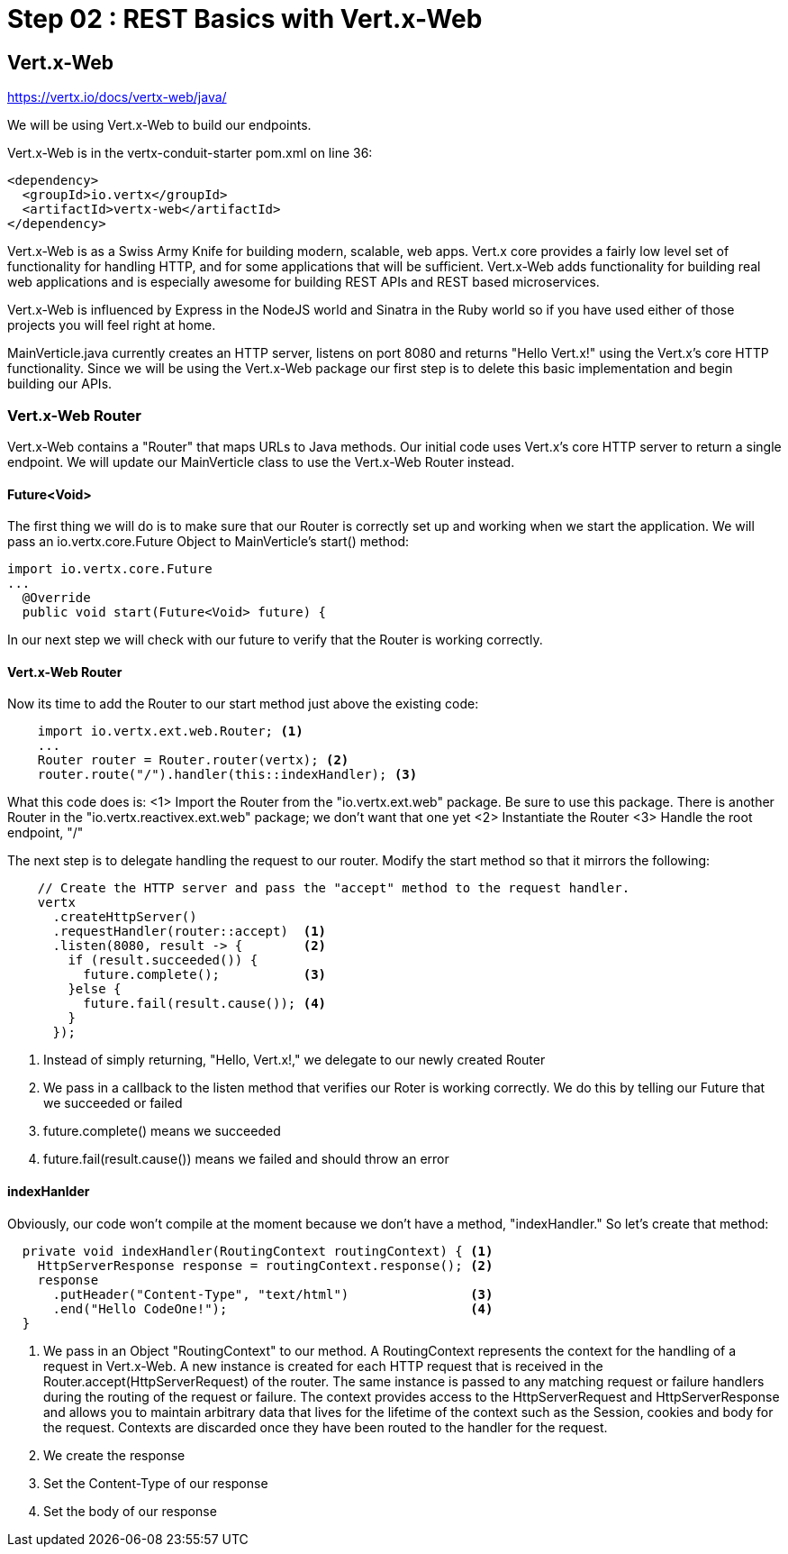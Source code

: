 = Step 02 : REST Basics with Vert.x-Web
:source-highlighter: coderay

== Vert.x-Web

https://vertx.io/docs/vertx-web/java/

We will be using Vert.x-Web to build our endpoints.  

Vert.x-Web is in the vertx-conduit-starter pom.xml on line 36:

[source,xml]
....
<dependency>
  <groupId>io.vertx</groupId>
  <artifactId>vertx-web</artifactId>
</dependency>
....

Vert.x-Web is as a Swiss Army Knife for building modern, scalable, web apps.  Vert.x core provides a fairly low level set of functionality for handling HTTP, and for some applications that will be sufficient.  Vert.x-Web adds functionality for building real web applications and is especially awesome for building REST APIs and REST based microservices.

Vert.x-Web is influenced by Express in the NodeJS world and Sinatra in the Ruby world so if you have used either of those projects you will feel right at home. 

MainVerticle.java currently creates an HTTP server, listens on port 8080 and returns "Hello Vert.x!" using the Vert.x's core HTTP functionality.  Since we will be using the Vert.x-Web package our first step is to delete this basic implementation and begin building our APIs.

=== Vert.x-Web Router

Vert.x-Web contains a "Router" that maps URLs to Java methods.  Our initial code uses Vert.x's core HTTP server to return a single endpoint.  We will update our MainVerticle class to use the Vert.x-Web Router instead.

==== Future<Void>

The first thing we will do is to make sure that our Router is correctly set up and working when we start the application.  We will pass an io.vertx.core.Future Object to MainVerticle's start() method:

[source,java]
....
import io.vertx.core.Future
...
  @Override
  public void start(Future<Void> future) {
....

In our next step we will check with our future to verify that the Router is working correctly.

==== Vert.x-Web Router
Now its time to add the Router to our start method just above the existing code:

[source,java]
....
    import io.vertx.ext.web.Router; <1>
    ...
    Router router = Router.router(vertx); <2>
    router.route("/").handler(this::indexHandler); <3>
....

What this code does is:
<1> Import the Router from the "io.vertx.ext.web" package.  Be sure to use this package.  There is another Router in the "io.vertx.reactivex.ext.web" package; we don't want that one yet
<2> Instantiate the Router
<3> Handle the root endpoint, "/"

The next step is to delegate handling the request to our router.  Modify the start method so that it mirrors the following:

[source,java]
....

    // Create the HTTP server and pass the "accept" method to the request handler.
    vertx
      .createHttpServer()
      .requestHandler(router::accept)  <1>
      .listen(8080, result -> {        <2>
        if (result.succeeded()) {     
          future.complete();           <3>
        }else {
          future.fail(result.cause()); <4>
        }
      });
....

<1> Instead of simply returning, "Hello, Vert.x!," we delegate to our newly created Router
<2> We pass in a callback to the listen method that verifies our Roter is working correctly.  We do this by telling our Future that we succeeded or failed
<3> future.complete() means we succeeded
<4> future.fail(result.cause()) means we failed and should throw an error

==== indexHanlder

Obviously, our code won't compile at the moment because we don't have a method, "indexHandler."  So let's create that method:

[source,java]
....
  private void indexHandler(RoutingContext routingContext) { <1>
    HttpServerResponse response = routingContext.response(); <2>
    response
      .putHeader("Content-Type", "text/html")                <3>
      .end("Hello CodeOne!");                                <4>
  }
....


<1> We pass in an Object "RoutingContext" to our method.   A RoutingContext represents the context for the handling of a request in Vert.x-Web.  A new instance is created for each HTTP request that is received in the Router.accept(HttpServerRequest) of the router.  The same instance is passed to any matching request or failure handlers during the routing of the request or failure.  The context provides access to the HttpServerRequest and HttpServerResponse and allows you to maintain arbitrary data that lives for the lifetime of the context such as the Session, cookies and body for the request.  Contexts are discarded once they have been routed to the handler for the request.
<2> We create the response
<3> Set the Content-Type of our response
<4> Set the body of our response

 
